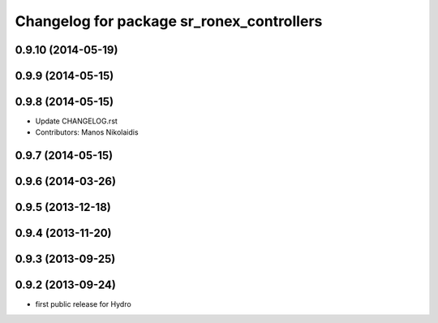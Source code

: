 ^^^^^^^^^^^^^^^^^^^^^^^^^^^^^^^^^^^^^^^^^^
Changelog for package sr_ronex_controllers
^^^^^^^^^^^^^^^^^^^^^^^^^^^^^^^^^^^^^^^^^^

0.9.10 (2014-05-19)
-------------------

0.9.9 (2014-05-15)
------------------

0.9.8 (2014-05-15)
------------------
* Update CHANGELOG.rst
* Contributors: Manos Nikolaidis

0.9.7 (2014-05-15)
------------------

0.9.6 (2014-03-26)
------------------

0.9.5 (2013-12-18)
------------------

0.9.4 (2013-11-20)
------------------

0.9.3 (2013-09-25)
------------------

0.9.2 (2013-09-24)
------------------
* first public release for Hydro

